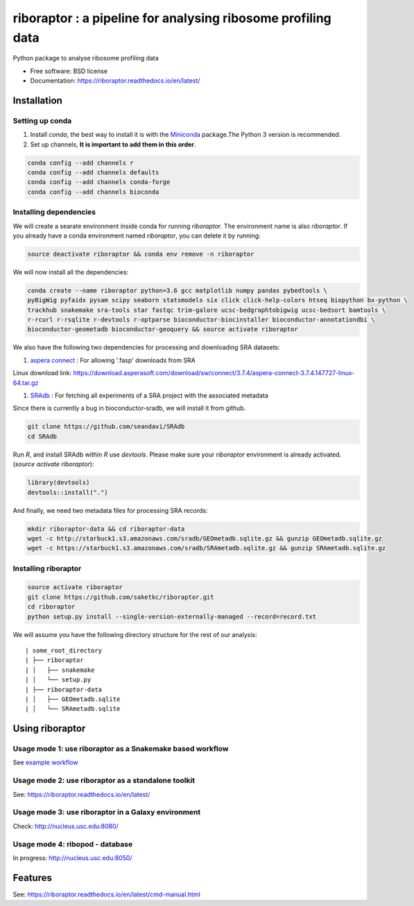 =============================================================
riboraptor : a pipeline for analysing ribosome profiling data
=============================================================

.. image:: https://img.shields.io/pypi/v/riboraptor.svg?style=flat-square
        :target: https://pypi.python.org/pypi/riboraptor

.. image:: https://travis-ci.com/saketkc/riboraptor.svg?token=GsuWFnsdqcXUSp8vzLip&branch=master
        :target: https://travis-ci.com/saketkc/riboraptor

.. image:: https://img.shields.io/badge/install%20with-bioconda-brightgreen.svg?style=flat-square
        :target: http://bioconda.github.io/recipes/riboraptor/README.html

.. image:: https://readthedocs.org/projects/riboraptor/badge/?version=latest
        :target: http://riboraptor.readthedocs.io/en/latest/?badge=latest&style=flat-square

.. image:: https://codecov.io/gh/saketkc/riboraptor/branch/master/graph/badge.svg?token=klaHhNsttK
        :target: https://codecov.io/gh/saketkc/riboraptor

.. _Miniconda: https://conda.io/miniconda.html
.. _`aspera connect`: http://downloads.asperasoft.com/connect2/
.. _`Line4 snakemake/jobscript.sh`: https://github.com/saketkc/riboraptor/blob/47c8a50753c2bcc96b57d43b525a47bb8fde2d04/snakemake/jobscript.sh#L4
.. _`Line6 snakemake/cluster.yaml`: https://github.com/saketkc/riboraptor/blob/47c8a50753c2bcc96b57d43b525a47bb8fde2d04/snakemake/cluster.yaml#L6
.. _`Line7 snakemake/cluster.yaml`: https://github.com/saketkc/riboraptor/blob/47c8a50753c2bcc96b57d43b525a47bb8fde2d04/snakemake/cluster.yaml#L7
.. _`SRAdb`: https://www.bioconductor.org/packages/3.7/bioc/html/SRAdb.html
.. _`GSE37744`: https://www.ncbi.nlm.nih.gov/geo/query/acc.cgi?acc=GSE37744
.. _`example workflow`: ./docs/example_workflow.rst



Python package to analyse ribosome profiling data


* Free software: BSD license
* Documentation: https://riboraptor.readthedocs.io/en/latest/


Installation
------------

Setting up conda
~~~~~~~~~~~~~~~~

#. Install `conda`, the best way to install it is with the Miniconda_ package.The Python 3 version is recommended.

#. Set up channels, **It is important to add them in this order**.

.. code-block:: bash

   conda config --add channels r
   conda config --add channels defaults
   conda config --add channels conda-forge
   conda config --add channels bioconda


Installing dependencies
~~~~~~~~~~~~~~~~~~~~~~~
We will create a searate environment inside conda for running `riboraptor`. The environment name is also `riboraptor`.
If you already have a conda environment named `riboraptor`, you can delete it by running:

.. code-block:: bash

   source deactivate riboraptor && conda env remove -n riboraptor

We will now install all the dependencies:

.. code-block:: bash

   conda create --name riboraptor python=3.6 gcc matplotlib numpy pandas pybedtools \
   pyBigWig pyfaidx pysam scipy seaborn statsmodels six click click-help-colors htseq biopython bx-python \
   trackhub snakemake sra-tools star fastqc trim-galore ucsc-bedgraphtobigwig ucsc-bedsort bamtools \
   r-rcurl r-rsqlite r-devtools r-optparse bioconductor-biocinstaller bioconductor-annotationdbi \
   bioconductor-geometadb bioconductor-geoquery && source activate riboraptor
  
We also have the following two dependencies for processing and downloading SRA datasets:
   
#. `aspera connect`_ : For allowing '.fasp' downloads from SRA

Linux download link: https://download.asperasoft.com/download/sw/connect/3.7.4/aspera-connect-3.7.4.147727-linux-64.tar.gz

#. `SRAdb`_ : For fetching all experiments of a SRA project with the associated metadata

Since there is currently a bug in bioconductor-sradb, we will install it from github. 

.. code-block:: bash
   
   git clone https://github.com/seandavi/SRAdb
   cd SRAdb
   
Run `R`, and install SRAdb within `R` use `devtools`. Please make sure your `riboraptor` environment is already activated. (`source activate riboraptor`):

.. code-block:: r

   library(devtools)
   devtools::install(".")

And finally, we need two metadata files for processing SRA records:

.. code-block:: bash
    
   mkdir riboraptor-data && cd riboraptor-data
   wget -c http://starbuck1.s3.amazonaws.com/sradb/GEOmetadb.sqlite.gz && gunzip GEOmetadb.sqlite.gz
   wget -c https://starbuck1.s3.amazonaws.com/sradb/SRAmetadb.sqlite.gz && gunzip SRAmetadb.sqlite.gz
  

Installing riboraptor
~~~~~~~~~~~~~~~~~~~~~

.. code-block:: bash

   source activate riboraptor
   git clone https://github.com/saketkc/riboraptor.git
   cd riboraptor
   python setup.py install --single-version-externally-managed --record=record.txt

We will assume you have the following directory structure for the rest of our analysis:

::

    | some_root_directory
    | ├── riboraptor
    | │   ├── snakemake
    | │   └── setup.py
    | ├── riboraptor-data
    | │   ├── GEOmetadb.sqlite
    | │   └── SRAmetadb.sqlite


Using riboraptor
----------------

Usage mode 1: use riboraptor as a Snakemake based workflow
~~~~~~~~~~~~~~~~~~~~~~~~~~~~~~~~~~~~~~~~~~~~~~~~~~~~~~~~~~

See `example workflow`_

Usage mode 2: use riboraptor as a standalone toolkit
~~~~~~~~~~~~~~~~~~~~~~~~~~~~~~~~~~~~~~~~~~~~~~~~~~~~

See: https://riboraptor.readthedocs.io/en/latest/
  
Usage mode 3: use riboraptor in a Galaxy environment
~~~~~~~~~~~~~~~~~~~~~~~~~~~~~~~~~~~~~~~~~~~~~~~~~~~~
Check: http://nucleus.usc.edu:8080/


Usage mode 4: ribopod - database
~~~~~~~~~~~~~~~~~~~~~~~~~~~~~~~~
In progress: http://nucleus.usc.edu:8050/


Features
--------

See: https://riboraptor.readthedocs.io/en/latest/cmd-manual.html





